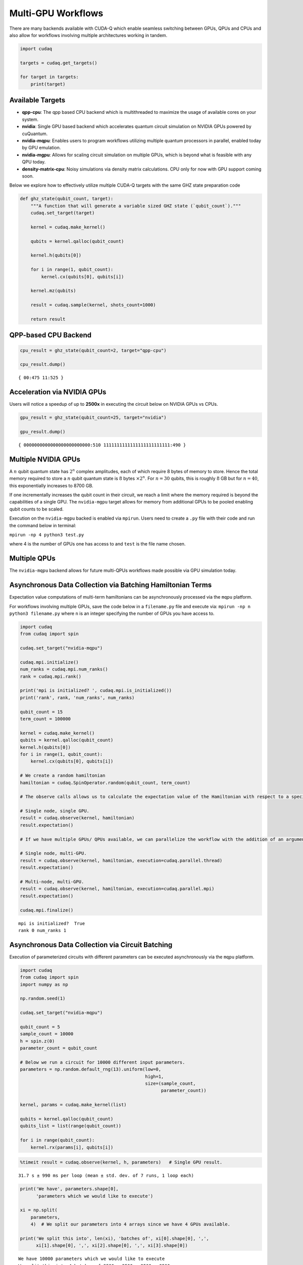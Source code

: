 Multi-GPU Workflows
===================

There are many backends available with CUDA-Q which enable seamless
switching between GPUs, QPUs and CPUs and also allow for workflows
involving multiple architectures working in tandem.

.. code:: python

    import cudaq
    
    targets = cudaq.get_targets()
    
    for target in targets:
        print(target)

Available Targets
~~~~~~~~~~~~~~~~~

-  **qpp-cpu**: The qpp based CPU backend which is multithreaded to
   maximize the usage of available cores on your system.

-  **nvidia**: Single GPU based backend which accelerates quantum circuit
   simulation on NVIDIA GPUs powered by cuQuantum.

-  **nvidia-mqpu**: Enables users to program workflows utilizing
   multiple quantum processors in parallel, enabled today by GPU emulation.

-  **nvidia-mgpu**: Allows for scaling circuit simulation on multiple GPUs, which is beyond what is
   feasible with any QPU today.

-  **density-matrix-cpu**: Noisy simulations via density matrix
   calculations. CPU only for now with GPU support coming soon.

Below we explore how to effectively utilize multiple CUDA-Q targets with the same GHZ state preparation code

.. code:: python

    def ghz_state(qubit_count, target):
        """A function that will generate a variable sized GHZ state (`qubit_count`)."""
        cudaq.set_target(target)
    
        kernel = cudaq.make_kernel()
    
        qubits = kernel.qalloc(qubit_count)
    
        kernel.h(qubits[0])
    
        for i in range(1, qubit_count):
            kernel.cx(qubits[0], qubits[i])
    
        kernel.mz(qubits)
    
        result = cudaq.sample(kernel, shots_count=1000)
    
        return result

QPP-based CPU Backend
~~~~~~~~~~~~~~~~~~~~~

.. code:: python

    cpu_result = ghz_state(qubit_count=2, target="qpp-cpu")
    
    cpu_result.dump()


.. parsed-literal::

    { 00:475 11:525 }


Acceleration via NVIDIA GPUs
~~~~~~~~~~~~~~~~~~~~~~~~~~~~

Users will notice a speedup of up to **2500x** in executing the circuit below on
NVIDIA GPUs vs CPUs.

.. code:: python

    gpu_result = ghz_state(qubit_count=25, target="nvidia")
    
    gpu_result.dump()


.. parsed-literal::

    { 0000000000000000000000000:510 1111111111111111111111111:490 }


Multiple NVIDIA GPUs
~~~~~~~~~~~~~~~~~~~~

A :math:`n` qubit quantum state has :math:`2^n` complex amplitudes, each
of which require 8 bytes of memory to store. Hence the total memory
required to store a :math:`n` qubit quantum state is :math:`8` bytes
:math:`\times 2^n`. For :math:`n = 30` qubits, this is roughly :math:`8`
GB but for :math:`n = 40`, this exponentially increases to 8700 GB.

If one incrementally increases the qubit count in their circuit, we
reach a limit where the memory required is beyond the capabilities of a
single GPU. The ``nvidia-mgpu`` target allows for memory from additional
GPUs to be pooled enabling qubit counts to be scaled.

Execution on the ``nvidia-mgpu`` backed is enabled via ``mpirun``. Users
need to create a ``.py`` file with their code and run the command below
in terminal:

``mpirun -np 4 python3 test.py``

where 4 is the number of GPUs one has access to and ``test`` is the file
name chosen.

Multiple QPUs
~~~~~~~~~~~~~~

The ``nvidia-mqpu`` backend allows for future multi-QPUs workflows made possible
via GPU simulation today.

Asynchronous Data Collection via Batching Hamiltonian Terms
~~~~~~~~~~~~~~~~~~~~~~~~~~~~~~~~~~~~~~~~~~~~~~~~~~~~~~~~~~~

Expectation value computations of multi-term hamiltonians can be
asynchronously processed via the ``mqpu`` platform.



For workflows involving multiple GPUs, save the code below in a
``filename.py`` file and execute via:
``mpirun -np n python3 filename.py`` where ``n`` is an integer
specifying the number of GPUs you have access to.

.. code:: python

    import cudaq
    from cudaq import spin
    
    cudaq.set_target("nvidia-mqpu")
    
    cudaq.mpi.initialize()
    num_ranks = cudaq.mpi.num_ranks()
    rank = cudaq.mpi.rank()
    
    print('mpi is initialized? ', cudaq.mpi.is_initialized())
    print('rank', rank, 'num_ranks', num_ranks)
    
    qubit_count = 15
    term_count = 100000
    
    kernel = cudaq.make_kernel()
    qubits = kernel.qalloc(qubit_count)
    kernel.h(qubits[0])
    for i in range(1, qubit_count):
        kernel.cx(qubits[0], qubits[i])
    
    # We create a random hamiltonian
    hamiltonian = cudaq.SpinOperator.random(qubit_count, term_count)
    
    # The observe calls allows us to calculate the expectation value of the Hamiltonian with respect to a specified kernel.
    
    # Single node, single GPU.
    result = cudaq.observe(kernel, hamiltonian)
    result.expectation()
    
    # If we have multiple GPUs/ QPUs available, we can parallelize the workflow with the addition of an argument in the observe call.
    
    # Single node, multi-GPU.
    result = cudaq.observe(kernel, hamiltonian, execution=cudaq.parallel.thread)
    result.expectation()
    
    # Multi-node, multi-GPU.
    result = cudaq.observe(kernel, hamiltonian, execution=cudaq.parallel.mpi)
    result.expectation()
    
    cudaq.mpi.finalize()


.. parsed-literal::

    mpi is initialized?  True
    rank 0 num_ranks 1


Asynchronous Data Collection via Circuit Batching
~~~~~~~~~~~~~~~~~~~~~~~~~~~~~~~~~~~~~~~~~~~~~~~~~

Execution of parameterized circuits with different parameters can be
executed asynchronously via the ``mqpu`` platform.

.. code:: python

    import cudaq
    from cudaq import spin
    import numpy as np
    
    np.random.seed(1)
    
    cudaq.set_target("nvidia-mqpu")
    
    qubit_count = 5
    sample_count = 10000
    h = spin.z(0)
    parameter_count = qubit_count
    
    # Below we run a circuit for 10000 different input parameters.
    parameters = np.random.default_rng(13).uniform(low=0,
                                                   high=1,
                                                   size=(sample_count,
                                                         parameter_count))
    
    kernel, params = cudaq.make_kernel(list)
    
    qubits = kernel.qalloc(qubit_count)
    qubits_list = list(range(qubit_count))
    
    for i in range(qubit_count):
        kernel.rx(params[i], qubits[i])

.. code:: python

    %timeit result = cudaq.observe(kernel, h, parameters)   # Single GPU result.


.. parsed-literal::

    31.7 s ± 990 ms per loop (mean ± std. dev. of 7 runs, 1 loop each)


.. code:: python

    print('We have', parameters.shape[0],
          'parameters which we would like to execute')
    
    xi = np.split(
        parameters,
        4)  # We split our parameters into 4 arrays since we have 4 GPUs available.
    
    print('We split this into', len(xi), 'batches of', xi[0].shape[0], ',',
          xi[1].shape[0], ',', xi[2].shape[0], ',', xi[3].shape[0])


.. parsed-literal::

    We have 10000 parameters which we would like to execute
    We split this into 4 batches of 2500 , 2500 , 2500 , 2500


.. code:: python

    %%timeit
    
    # Timing the execution on a single GPU vs 4 GPUs,
    # one will see a 4x performance improvement if 4 GPUs are available.
    
    asyncresults = []
    num_gpus = cudaq.num_available_gpus()
    
    for i in range(len(xi)):
        for j in range(xi[i].shape[0]):
            qpu_id = i * num_gpus // len(xi)
            asyncresults.append(
                cudaq.observe_async(kernel, h, xi[i][j, :], qpu_id=qpu_id))
    
    result = [res.get() for res in asyncresults]


.. parsed-literal::

    85.3 ms ± 2.36 ms per loop (mean ± std. dev. of 7 runs, 10 loops each)

